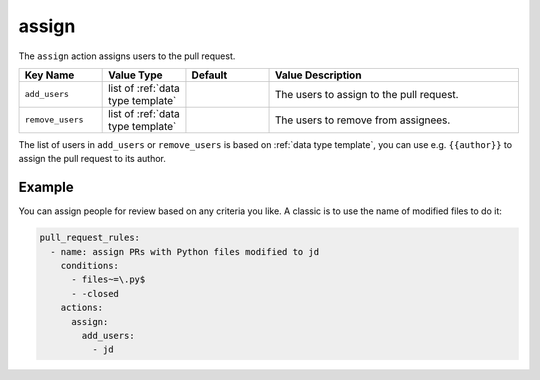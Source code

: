 .. meta::
   :description: Mergify Documentation for Assign Action
   :keywords: mergify, assign, pull request
   :summary: Assign or de-assign a pull request from a user.
   :doc:icon: hand-point-right

.. _assign action:

assign
======

The ``assign`` action assigns users to the pull request.

.. list-table::
   :header-rows: 1
   :widths: 1 1 1 3

   * - Key Name
     - Value Type
     - Default
     - Value Description
   * - ``add_users``
     - list of :ref:`data type template`
     -
     - The users to assign to the pull request.
   * - ``remove_users``
     - list of :ref:`data type template`
     -
     - The users to remove from assignees.

The list of users in ``add_users`` or ``remove_users`` is based on :ref:`data type template`, you can use
e.g. ``{{author}}`` to assign the pull request to its author.


Example
~~~~~~~

You can assign people for review based on any criteria you like. A classic is
to use the name of modified files to do it:

.. code-block:: yaml

    pull_request_rules:
      - name: assign PRs with Python files modified to jd
        conditions:
          - files~=\.py$
          - -closed
        actions:
          assign:
            add_users:
              - jd
